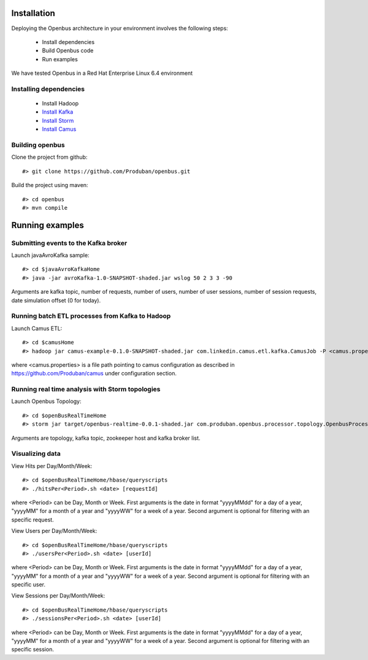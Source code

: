Installation
------------

Deploying the Openbus architecture in your environment involves the following steps:

  - Install dependencies
  - Build Openbus code
  - Run examples

We have tested Openbus in a Red Hat Enterprise Linux 6.4 environment

Installing dependencies
.......................

  - Install Hadoop
  - `Install Kafka <https://github.com/Produban/openbus/wiki/Deploying-Kafka-in-RHEL-6.4>`_
  - `Install Storm <https://github.com/Produban/openbus/wiki/Install-Storm-cluster>`_
  - `Install Camus <https://github.com/Produban/openbus/wiki/Installing-Camus>`_

Building openbus
................

Clone the project from github::

    #> git clone https://github.com/Produban/openbus.git

Build the project using maven::

    #> cd openbus
    #> mvn compile

Running examples
------------------

Submitting events to the Kafka broker
.....................................

Launch javaAvroKafka sample::

    #> cd $javaAvroKafkaHome
    #> java -jar avroKafka-1.0-SNAPSHOT-shaded.jar wslog 50 2 3 3 -90

Arguments are kafka topic, number of requests, number of users, number of user sessions, number of session requests, date simulation offset (0 for today).


Running batch ETL processes from Kafka to Hadoop
................................................

Launch Camus ETL::

    #> cd $camusHome
    #> hadoop jar camus-example-0.1.0-SNAPSHOT-shaded.jar com.linkedin.camus.etl.kafka.CamusJob -P <camus.properties>

where <camus.properties> is a file path pointing to camus configuration as described in https://github.com/Produban/camus under configuration section.


Running real time analysis with Storm topologies
................................................

Launch Openbus Topology::

    #> cd $openBusRealTimeHome
    #> storm jar target/openbus-realtime-0.0.1-shaded.jar com.produban.openbus.processor.topology.OpenbusProcessorTopology openbus -zookepperHost vmlbcnimbusl01:2181 -topic wslog -staticHost vmlbcbrokerl01,vmlbcbrokerl02

Arguments are topology, kafka topic, zookeeper host and kafka broker list.


Visualizing data
................

View Hits per Day/Month/Week::

    #> cd $openBusRealTimeHome/hbase/queryscripts
    #> ./hitsPer<Period>.sh <date> [requestId]

where <Period> can be Day, Month or Week.
First arguments is the date in format "yyyyMMdd" for a day of a year, "yyyyMM" for a month of a year and "yyyyWW" for a week of a year.
Second argument is optional for filtering with an specific request.


View Users per Day/Month/Week::

    #> cd $openBusRealTimeHome/hbase/queryscripts
    #> ./usersPer<Period>.sh <date> [userId]

where <Period> can be Day, Month or Week.
First arguments is the date in format "yyyyMMdd" for a day of a year, "yyyyMM" for a month of a year and "yyyyWW" for a week of a year.
Second argument is optional for filtering with an specific user.


View Sessions per Day/Month/Week::

    #> cd $openBusRealTimeHome/hbase/queryscripts
    #> ./sessionsPer<Period>.sh <date> [userId]

where <Period> can be Day, Month or Week.
First arguments is the date in format "yyyyMMdd" for a day of a year, "yyyyMM" for a month of a year and "yyyyWW" for a week of a year.
Second argument is optional for filtering with an specific session.

